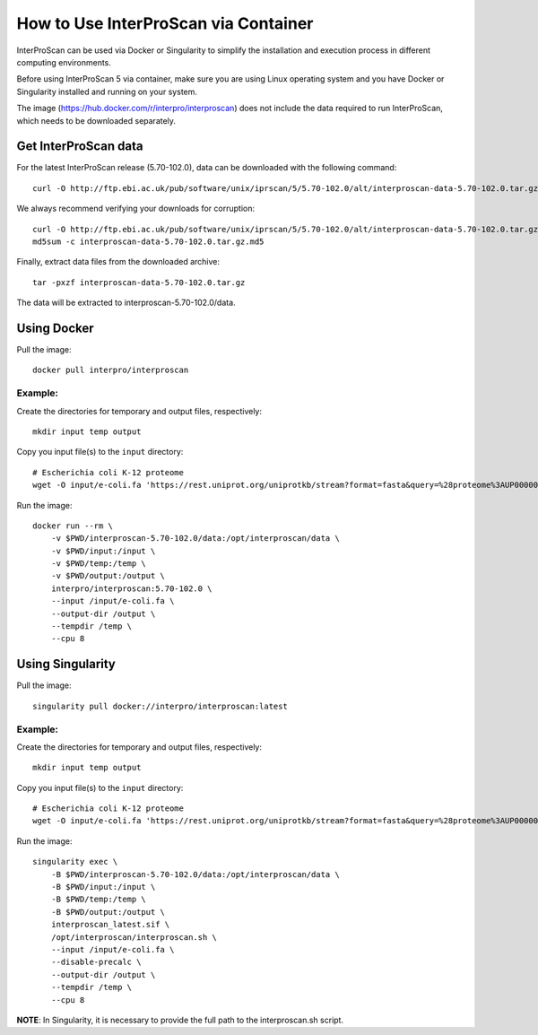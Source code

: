 How to Use InterProScan via Container
=====================================

InterProScan can be used via Docker or Singularity to simplify the installation and execution process in different computing environments.

Before using InterProScan 5 via container, make sure you are using Linux operating system and you have Docker or Singularity installed and running on your system.

The image (https://hub.docker.com/r/interpro/interproscan) does not include the data required to run InterProScan, which needs to be downloaded separately.

Get InterProScan data
~~~~~~~~~~~~~~~~~~~~~

For the latest InterProScan release (5.70-102.0), data can be downloaded with the following command:

::

    curl -O http://ftp.ebi.ac.uk/pub/software/unix/iprscan/5/5.70-102.0/alt/interproscan-data-5.70-102.0.tar.gz

We always recommend verifying your downloads for corruption:

::

    curl -O http://ftp.ebi.ac.uk/pub/software/unix/iprscan/5/5.70-102.0/alt/interproscan-data-5.70-102.0.tar.gz.md5
    md5sum -c interproscan-data-5.70-102.0.tar.gz.md5

Finally, extract data files from the downloaded archive:

::

    tar -pxzf interproscan-data-5.70-102.0.tar.gz

The data will be extracted to interproscan-5.70-102.0/data.


Using Docker
~~~~~~~~~~~~

Pull the image:
::
    docker pull interpro/interproscan

Example:
^^^^^^^^

Create the directories for temporary and output files, respectively:

::

    mkdir input temp output

Copy you input file(s) to the ``input`` directory:

::

    # Escherichia coli K-12 proteome
    wget -O input/e-coli.fa 'https://rest.uniprot.org/uniprotkb/stream?format=fasta&query=%28proteome%3AUP000000625%29'

Run the image:

::

    docker run --rm \
        -v $PWD/interproscan-5.70-102.0/data:/opt/interproscan/data \
        -v $PWD/input:/input \
        -v $PWD/temp:/temp \
        -v $PWD/output:/output \
        interpro/interproscan:5.70-102.0 \
        --input /input/e-coli.fa \
        --output-dir /output \
        --tempdir /temp \
        --cpu 8

Using Singularity
~~~~~~~~~~~~~~~~~

Pull the image:
::

    singularity pull docker://interpro/interproscan:latest

Example:
^^^^^^^^

Create the directories for temporary and output files, respectively:

::

    mkdir input temp output

Copy you input file(s) to the ``input`` directory:

::

    # Escherichia coli K-12 proteome
    wget -O input/e-coli.fa 'https://rest.uniprot.org/uniprotkb/stream?format=fasta&query=%28proteome%3AUP000000625%29'

Run the image:

::

    singularity exec \
        -B $PWD/interproscan-5.70-102.0/data:/opt/interproscan/data \
        -B $PWD/input:/input \
        -B $PWD/temp:/temp \
        -B $PWD/output:/output \
        interproscan_latest.sif \
        /opt/interproscan/interproscan.sh \
        --input /input/e-coli.fa \
        --disable-precalc \
        --output-dir /output \
        --tempdir /temp \
        --cpu 8

**NOTE**: In Singularity, it is necessary to provide the full path to the interproscan.sh script.
